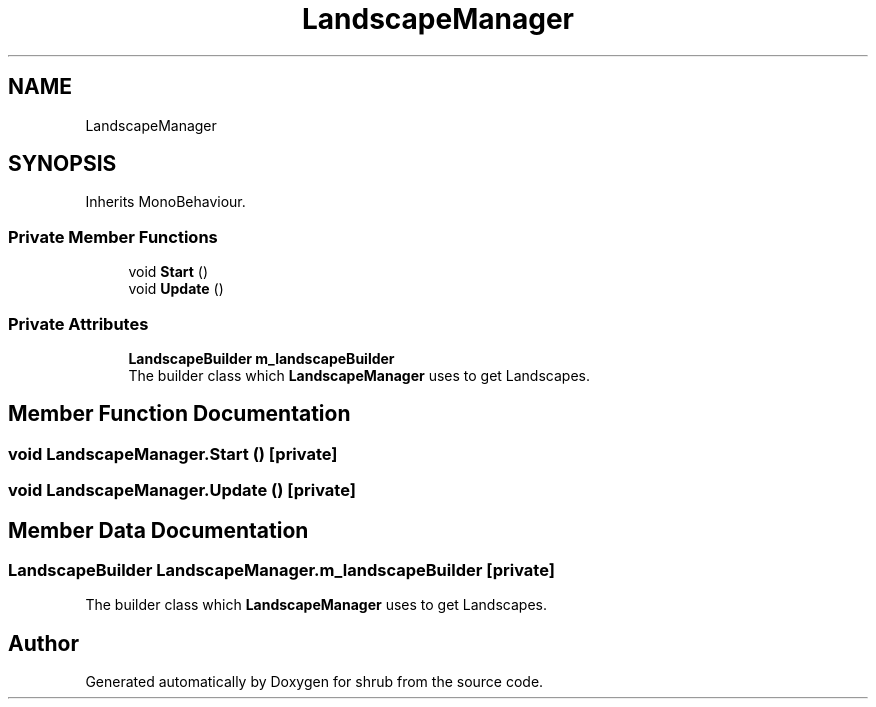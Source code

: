 .TH "LandscapeManager" 3 "Fri Oct 13 2017" "shrub" \" -*- nroff -*-
.ad l
.nh
.SH NAME
LandscapeManager
.SH SYNOPSIS
.br
.PP
.PP
Inherits MonoBehaviour\&.
.SS "Private Member Functions"

.in +1c
.ti -1c
.RI "void \fBStart\fP ()"
.br
.ti -1c
.RI "void \fBUpdate\fP ()"
.br
.in -1c
.SS "Private Attributes"

.in +1c
.ti -1c
.RI "\fBLandscapeBuilder\fP \fBm_landscapeBuilder\fP"
.br
.RI "The builder class which \fBLandscapeManager\fP uses to get Landscapes\&. "
.in -1c
.SH "Member Function Documentation"
.PP 
.SS "void LandscapeManager\&.Start ()\fC [private]\fP"

.SS "void LandscapeManager\&.Update ()\fC [private]\fP"

.SH "Member Data Documentation"
.PP 
.SS "\fBLandscapeBuilder\fP LandscapeManager\&.m_landscapeBuilder\fC [private]\fP"

.PP
The builder class which \fBLandscapeManager\fP uses to get Landscapes\&. 

.SH "Author"
.PP 
Generated automatically by Doxygen for shrub from the source code\&.
